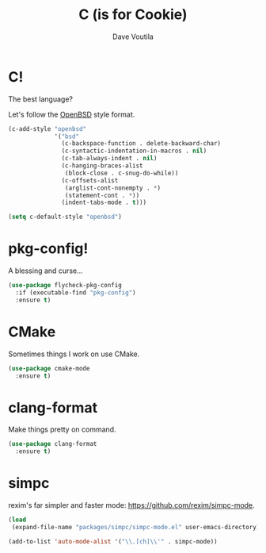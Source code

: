 #+TITLE: C (is for Cookie)
#+Author: Dave Voutila
#+Email: voutilad@gmail.com

* C!
  The best language?

  Let's follow the [[https://openbsd.org][OpenBSD]] style format.

  #+BEGIN_SRC emacs-lisp
    (c-add-style "openbsd"
                 '("bsd"
                   (c-backspace-function . delete-backward-char)
                   (c-syntactic-indentation-in-macros . nil)
                   (c-tab-always-indent . nil)
                   (c-hanging-braces-alist
                    (block-close . c-snug-do-while))
                   (c-offsets-alist
                    (arglist-cont-nonempty . *)
                    (statement-cont . *))
                   (indent-tabs-mode . t)))

    (setq c-default-style "openbsd")
  #+END_SRC

* pkg-config!
  A blessing and curse...

  #+BEGIN_SRC emacs-lisp
    (use-package flycheck-pkg-config
      :if (executable-find "pkg-config")
      :ensure t)
  #+END_SRC

* CMake
  Sometimes things I work on use CMake.

  #+BEGIN_SRC emacs-lisp
    (use-package cmake-mode
      :ensure t)
  #+END_SRC

* clang-format
  Make things pretty on command.

  #+BEGIN_SRC emacs-lisp
    (use-package clang-format
      :ensure t)
  #+END_SRC

* simpc
  rexim's far simpler and faster mode: https://github.com/rexim/simpc-mode.

  #+BEGIN_SRC emacs-lisp
    (load
     (expand-file-name "packages/simpc/simpc-mode.el" user-emacs-directory))

    (add-to-list 'auto-mode-alist '("\\.[ch]\\'" . simpc-mode))
  #+END_SRC
